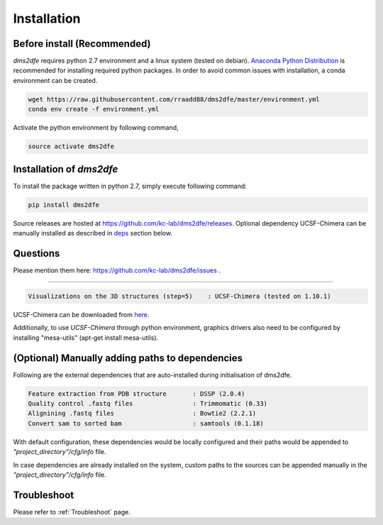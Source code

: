 .. _installation:

==========================================
Installation
==========================================

Before install (Recommended)
----------------------------

`dms2dfe` requires python 2.7 environment and a linux system (tested on debian).
`Anaconda Python Distribution`_ is recommended for installing required python packages. 
In order to avoid common issues with installation, a conda environment can be created.

.. code-block:: text
    
    wget https://raw.githubusercontent.com/rraadd88/dms2dfe/master/environment.yml
    conda env create -f environment.yml

Activate the python environment by following command,

.. code-block:: text

    source activate dms2dfe

.. _Anaconda Python Distribution: https://repo.continuum.io/archive/Anaconda2-4.0.0-Linux-x86_64.sh

Installation of `dms2dfe`
-------------------------

To install the package written in python 2.7, simply execute following command:

.. code-block:: text

    pip install dms2dfe

Source releases are hosted at https://github.com/kc-lab/dms2dfe/releases.
Optional dependency UCSF-Chimera can be manually installed as described in deps_ section below.

Questions
---------

Please mention them here: https://github.com/kc-lab/dms2dfe/issues .

.. _deps: (Optional) Manually installed dependencies 
----------------------------------------------------

.. code-block:: text

    Visualizations on the 3D structures (step=5)    : UCSF-Chimera (tested on 1.10.1)

UCSF-Chimera can be downloaded from `here`_.
    
.. _here: https://www.cgl.ucsf.edu/chimera/cgi-bin/secure/chimera-get.py?file=linux_x86_64/chimera-1.10.1-linux_x86_64.bin

Additionally, to use `UCSF-Chimera` through python environment, graphics drivers also need to be configured by installing "mesa-utils" (apt-get install mesa-utils).

(Optional) Manually adding paths to dependencies
------------------------------------------------

Following are the external dependencies that are auto-installed during initialisation of dms2dfe.

.. code-block:: text

    Feature extraction from PDB structure       : DSSP (2.0.4)
    Quality control .fastq files                : Trimmomatic (0.33)
    Alignining .fastq files                     : Bowtie2 (2.2.1)
    Convert sam to sorted bam                   : samtools (0.1.18)

With default configuration, these dependencies would be locally configured and their paths would be appended to `"project_directory"/cfg/info` file.

In case dependencies are already installed on the system, custom paths to the sources can be appended manually in the `"project_directory"/cfg/info` file.


Troubleshoot
------------

Please refer to :ref:`Troubleshoot` page.
